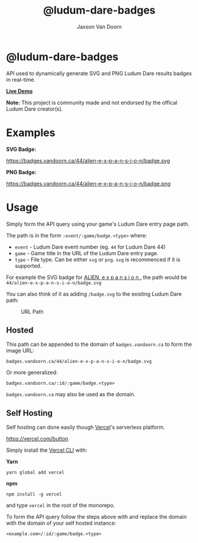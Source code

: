 
#+TITLE:    @ludum-dare-badges
#+AUTHOR:	Jaxson Van Doorn
#+EMAIL:	jaxson.vandoorn@gmail.com
#+OPTIONS:  num:nil toc:nil

* @ludum-dare-badges

[[https://github.com/woofers/ludum-dare-badges/actions][https://github.com/woofers/ludum-dare-badges/workflows/build/badge.svg]]

API used to dynamically generate SVG and PNG Ludum Dare results badges in real-time.

*[[https://badges.vandoorn.ca][Live Demo]]*

*Note:* This project is community made and not endorsed by the offical Ludum Dare creator(s).

* Examples

*SVG Badge:*

#+CAPTION: SVG Badge
#+NAME:    SVG Badge
https://badges.vandoorn.ca/44/alien-e-x-p-a-n-s-i-o-n/badge.svg

*PNG Badge:*

#+CAPTION: PNG Badge
#+NAME:    PNG Badge
https://badges.vandoorn.ca/44/alien-e-x-p-a-n-s-i-o-n/badge.png

* Usage
Simply form the API query using your game's Ludum Dare entry page path.

The path is in the form ~:event/:game/badge.<type>~ where:

- ~event~ - Ludum Dare event number (eg. ~44~ for Ludum Dare 44)
- ~game~ - Game title in the URL of the Ludum Dare entry page.
- ~type~ - File type.  Can be either ~svg~ or ~png~.  ~svg~ is recommenced if it is supported.

For example the SVG badge for [[https://ldjam.com/events/ludum-dare/44/alien-e-x-p-a-n-s-i-o-n][ALIEN, e x p a n s i o n .]]
the path would be ~44/alien-e-x-p-a-n-s-i-o-n/badge.svg~

You can also think of it as adding ~/badge.svg~ to the existing Ludum Dare path:

#+CAPTION: URL Path
#+NAME:    URL Path
[[./screenshots/url.png]]

** Hosted
This path can be appended to the domain of ~badges.vandoorn.ca~ to form the image URL:

#+BEGIN_SRC
badges.vandoorn.ca/44/alien-e-x-p-a-n-s-i-o-n/badge.svg
#+END_SRC

Or more generalized:

#+BEGIN_SRC
badges.vandoorn.ca/:id/:game/badge.<type>
#+END_SRC

~badges.vandoorn.ca~ may also be used as the domain.
** Self Hosting

Self hosting can done easily though [[https://vercel.com/home][Vercel]]'s serverless platform.

#+CAPTION: Deploy with Vercel
https://vercel.com/button

Simply install the [[https://github.com/vercel/vercel/tree/master/packages/now-cli][Vercel CLI]] with:

*Yarn*
#+BEGIN_SRC
yarn global add vercel
#+END_SRC

*npm*
#+BEGIN_SRC
npm install -g vercel
#+END_SRC

and type ~vercel~ in the root of the monorepo.

To form the API query follow the steps above with and replace the domain
with the domain of your self hosted instance:

#+BEGIN_SRC
<example.com>/:id/:game/badge.<type>
#+END_SRC
